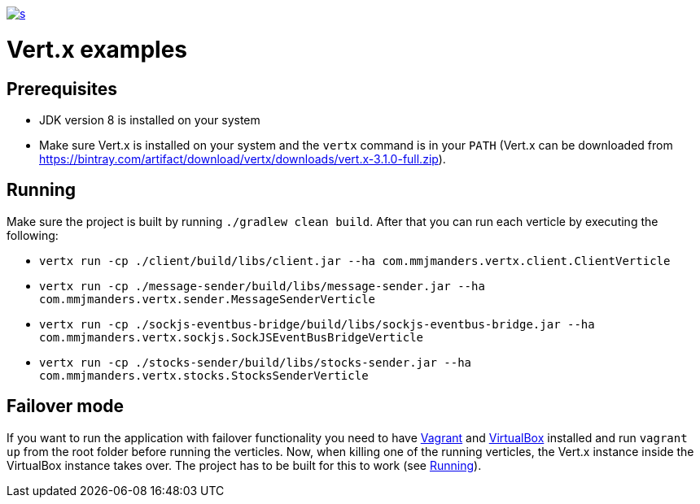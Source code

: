 :figure-caption!:

image::https://app.wercker.com/status/f9aa9f4ae97d0f923ccfe0fa26c42c27/s[link="https://app.wercker.com/project/bykey/f9aa9f4ae97d0f923ccfe0fa26c42c27"]

= Vert.x examples

== Prerequisites
* JDK version 8 is installed on your system
* Make sure Vert.x is installed on your system and the `vertx` command is in your `PATH` (Vert.x can be downloaded from
https://bintray.com/artifact/download/vertx/downloads/vert.x-3.1.0-full.zip).

== Running
Make sure the project is built by running `./gradlew clean build`. After that you can run each
verticle by executing the following:

* `vertx run -cp ./client/build/libs/client.jar --ha com.mmjmanders.vertx.client.ClientVerticle`
* `vertx run -cp ./message-sender/build/libs/message-sender.jar --ha com.mmjmanders.vertx.sender.MessageSenderVerticle`
* `vertx run -cp ./sockjs-eventbus-bridge/build/libs/sockjs-eventbus-bridge.jar --ha com.mmjmanders.vertx.sockjs.SockJSEventBusBridgeVerticle`
* `vertx run -cp ./stocks-sender/build/libs/stocks-sender.jar --ha com.mmjmanders.vertx.stocks.StocksSenderVerticle`

== Failover mode
If you want to run the application with failover functionality you need to have https://www.vagrantup.com/[Vagrant] and
https://www.virtualbox.org/[VirtualBox] installed and run `vagrant up` from the root folder before running the
verticles. Now, when killing one of the running verticles, the Vert.x instance inside the VirtualBox instance takes
over. The project has to be built for this to work (see <<Running>>).

